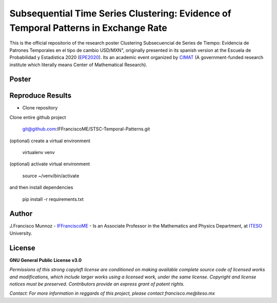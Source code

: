 ====================================================================================
Subsequential Time Series Clustering: Evidence of Temporal Patterns in Exchange Rate
====================================================================================

This is the official repositorio of the research poster Clustering Subsecuencial de Series de Tiempo: Evidencia de Patrones Temporales en el tipo de cambio USD/MXN", originally presented in its spanish version at the Escuela de Probabilidad y Estadística 2020 (`EPE2020`_). Its an academic event organized by `CIMAT`_ (A government-funded research institute which literally means Center of Mathematical Research).

.. _CIMAT: https://www.cimat.mx/en/
.. _EPE2020: https://epe2020.eventos.cimat.mx/

-------------
Poster
-------------

.. image:: https://github.com/IFFranciscoME/STSC-Temporal-Patterns/raw/master/poster/figures/Poster_ES.png
        :target: https://github.com/IFFranciscoME/STSC-Temporal-Patterns/raw/master/poster/figures/Poster_ES.png
        :alt: Final version of poster
        :align: center

-----------------
Reproduce Results
-----------------

- Clone repository
  
Clone entire github project

    git@github.com:IFFranciscoME/STSC-Temporal-Patterns.git

(optional) create a virtual environment

    virtualenv venv

(optional) activate virtual environment

        source ~/venv/bin/activate

and then install dependencies

        pip install -r requirements.txt

------
Author
------

J.Francisco Munnoz - `IFFranciscoME`_ - Is an Associate Professor in the Mathematics and Physics Department, at `ITESO`_ University.

.. _ITESO: https://iteso.mx/
.. _IFFranciscoME: https://iffranciscome.com/

-------
License
-------

**GNU General Public License v3.0** 

*Permissions of this strong copyleft license are conditioned on making available 
complete source code of licensed works and modifications, which include larger 
works using a licensed work, under the same license. Copyright and license notices 
must be preserved. Contributors provide an express grant of patent rights.*

*Contact: For more information in reggards of this project, please contact francisco.me@iteso.mx*
